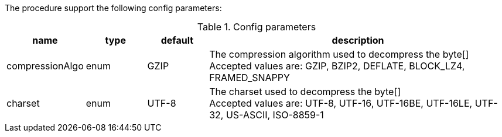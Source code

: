 The procedure support the following config parameters:

.Config parameters
[opts=header, cols="1,1,1,5"]
|===
| name | type | default | description
| compressionAlgo | enum | GZIP | The compression algorithm used to decompress the byte[] +
Accepted values are: GZIP, BZIP2, DEFLATE, BLOCK_LZ4, FRAMED_SNAPPY
| charset | enum | UTF-8 | The charset used to decompress the byte[] +
Accepted values are: UTF-8, UTF-16, UTF-16BE, UTF-16LE, UTF-32, US-ASCII, ISO-8859-1
|===